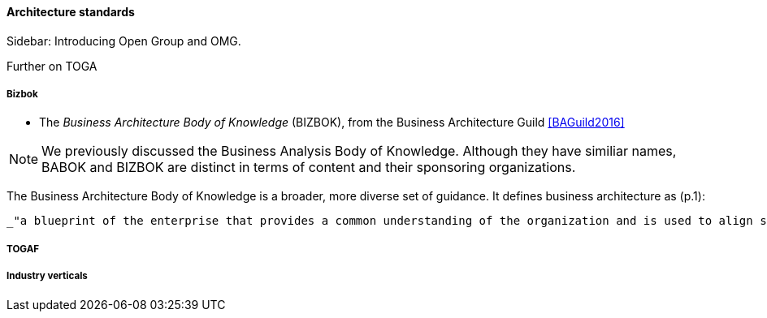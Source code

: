 ==== Architecture standards

****
Sidebar: Introducing Open Group and OMG.
****

anchor:deeper-TOGAF[]

Further on TOGA


===== Bizbok
* The _Business Architecture Body of Knowledge_ (BIZBOK), from the Business Architecture Guild <<BAGuild2016>>

NOTE: We previously discussed the Business Analysis Body of Knowledge. Although they have similiar names, BABOK and BIZBOK are distinct in terms of content and their sponsoring organizations.

The Business Architecture Body of Knowledge is a broader, more diverse set of guidance. It defines business architecture as (p.1):

 _"a blueprint of the enterprise that provides a common understanding of the organization and is used to align strategic objectives and tactical demands."_

===== TOGAF

===== Industry verticals
